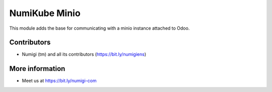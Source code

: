 ==============
NumiKube Minio
==============
This module adds the base for communicating with a minio instance attached to Odoo.

Contributors
------------
* Numigi (tm) and all its contributors (https://bit.ly/numigiens)

More information
----------------
* Meet us at https://bit.ly/numigi-com
